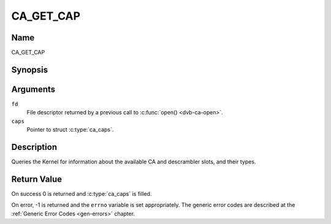 .. -*- coding: utf-8; mode: rst -*-

.. _CA_GET_CAP:

==========
CA_GET_CAP
==========

Name
----

CA_GET_CAP


Synopsis
--------

.. c:function:: int ioctl(fd, CA_GET_CAP, struct ca_caps *caps)
    :name: CA_GET_CAP


Arguments
---------

``fd``
  File descriptor returned by a previous call to :c:func:`open() <dvb-ca-open>`.

``caps``
  Pointer to struct :c:type:`ca_caps`.

Description
-----------

Queries the Kernel for information about the available CA and descrambler
slots, and their types.

Return Value
------------

On success 0 is returned and :c:type:`ca_caps` is filled.

On error, -1 is returned and the ``errno`` variable is set
appropriately. The generic error codes are described at the
:ref:`Generic Error Codes <gen-errors>` chapter.
